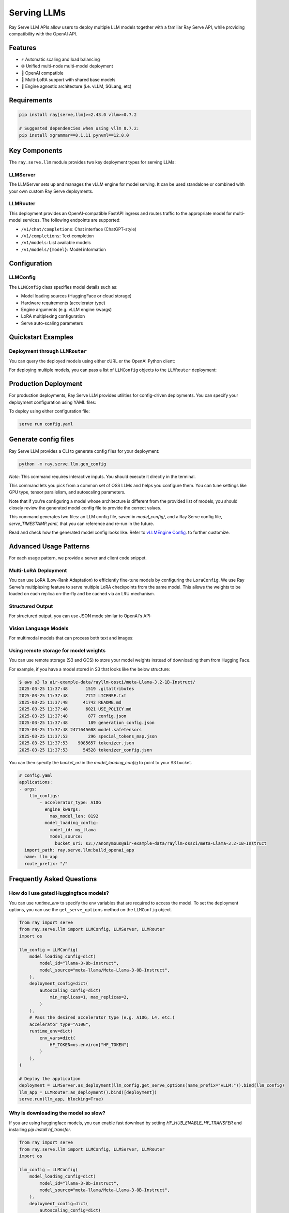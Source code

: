 .. _serving_llms:

Serving LLMs
============

Ray Serve LLM APIs allow users to deploy multiple LLM models together with a familiar Ray Serve API, while providing compatibility with the OpenAI API.

Features
--------
- ⚡️ Automatic scaling and load balancing
- 🌐 Unified multi-node multi-model deployment
- 🔌 OpenAI compatible
- 🔄 Multi-LoRA support with shared base models
- 🚀 Engine agnostic architecture (i.e. vLLM, SGLang, etc)

Requirements
--------------

.. code-block:: bash

    pip install ray[serve,llm]>=2.43.0 vllm>=0.7.2

    # Suggested dependencies when using vllm 0.7.2:
    pip install xgrammar==0.1.11 pynvml==12.0.0


Key Components
--------------

The ``ray.serve.llm`` module provides two key deployment types for serving LLMs:

LLMServer
~~~~~~~~~~~~~~~~~~

The LLMServer sets up and manages the vLLM engine for model serving. It can be used standalone or combined with your own custom Ray Serve deployments.

LLMRouter
~~~~~~~~~~~~~~~~~~~~~~~~~~~~
This deployment provides an OpenAI-compatible FastAPI ingress and routes traffic to the appropriate model for multi-model services. The following endpoints are supported:

- ``/v1/chat/completions``: Chat interface (ChatGPT-style)
- ``/v1/completions``: Text completion
- ``/v1/models``: List available models
- ``/v1/models/{model}``: Model information

Configuration
-------------

LLMConfig
~~~~~~~~~
The ``LLMConfig`` class specifies model details such as:

- Model loading sources (HuggingFace or cloud storage)
- Hardware requirements (accelerator type)
- Engine arguments (e.g. vLLM engine kwargs)
- LoRA multiplexing configuration
- Serve auto-scaling parameters

Quickstart Examples
-------------------



Deployment through ``LLMRouter``
~~~~~~~~~~~~~~~~~~~~~~~~~~~~~~~~~

.. tab-set::

    .. tab-item:: Builder Pattern
        :sync: builder

        .. code-block:: python 

            from ray import serve
            from ray.serve.llm import LLMConfig, build_openai_app

            llm_config = LLMConfig(
                model_loading_config=dict(
                    model_id="qwen-0.5b",
                    model_source="Qwen/Qwen2.5-0.5B-Instruct",
                ),
                deployment_config=dict(
                    autoscaling_config=dict(
                        min_replicas=1, max_replicas=2,
                    )
                ),
                # Pass the desired accelerator type (e.g. A10G, L4, etc.)
                accelerator_type="A10G",
                # You can customize the engine arguments (e.g. vLLM engine kwargs)
                engine_kwargs=dict(
                    tensor_parallel_size=2,
                ),
            )

            app = build_openai_app({"llm_configs": [llm_config]})
            serve.run(app, blocking=True)

    .. tab-item:: Bind Pattern
        :sync: bind

        .. code-block:: python

            from ray import serve
            from ray.serve.llm import LLMConfig, LLMServer, LLMRouter

            llm_config = LLMConfig(
                model_loading_config=dict(
                    model_id="qwen-0.5b",
                    model_source="Qwen/Qwen2.5-0.5B-Instruct",
                ),
                deployment_config=dict(
                    autoscaling_config=dict(
                        min_replicas=1, max_replicas=2,
                    )
                ),
                # Pass the desired accelerator type (e.g. A10G, L4, etc.)
                accelerator_type="A10G",
                # You can customize the engine arguments (e.g. vLLM engine kwargs)
                engine_kwargs=dict(
                    tensor_parallel_size=2,
                ),
            )

            # Deploy the application
            deployment = LLMServer.as_deployment(llm_config.get_serve_options(name_prefix="vLLM:")).bind(llm_config)
            llm_app = LLMRouter.as_deployment().bind([deployment])
            serve.run(llm_app, blocking=True)

You can query the deployed models using either cURL or the OpenAI Python client:

.. tab-set::

    .. tab-item:: cURL
        :sync: curl

        .. code-block:: bash

            curl -X POST http://localhost:8000/v1/chat/completions \
                 -H "Content-Type: application/json" \
                 -H "Authorization: Bearer fake-key" \
                 -d '{
                       "model": "qwen-0.5b",
                       "messages": [{"role": "user", "content": "Hello!"}]
                     }'

    .. tab-item:: Python
        :sync: python

        .. code-block:: python

            from openai import OpenAI

            # Initialize client
            client = OpenAI(base_url="http://localhost:8000/v1", api_key="fake-key")

            # Basic chat completion with streaming
            response = client.chat.completions.create(
                model="qwen-0.5b",
                messages=[{"role": "user", "content": "Hello!"}],
                stream=True
            )

            for chunk in response:
                if chunk.choices[0].delta.content is not None:
                    print(chunk.choices[0].delta.content, end="", flush=True)


For deploying multiple models, you can pass a list of ``LLMConfig`` objects to the ``LLMRouter`` deployment:

.. tab-set::

    .. tab-item:: Builder Pattern
        :sync: builder

        .. code-block:: python

            from ray import serve
            from ray.serve.llm import LLMConfig, build_openai_app


            llm_config1 = LLMConfig(
                model_loading_config=dict(
                    model_id="qwen-0.5b",
                    model_source="Qwen/Qwen2.5-0.5B-Instruct",
                ),
                deployment_config=dict(
                    autoscaling_config=dict(
                        min_replicas=1, max_replicas=2,
                    )
                ),
                accelerator_type="A10G",
            )

            llm_config2 = LLMConfig(
                model_loading_config=dict(
                    model_id="qwen-1.5b",
                    model_source="Qwen/Qwen2.5-1.5B-Instruct",
                ),
                deployment_config=dict(
                    autoscaling_config=dict(
                        min_replicas=1, max_replicas=2,
                    )
                ),
                accelerator_type="A10G",
            )

            app = build_openai_app({"llm_configs": [llm_config1, llm_config2]})
            serve.run(app, blocking=True)


    .. tab-item:: Bind Pattern
        :sync: bind

        .. code-block:: python
            
            from ray import serve
            from ray.serve.llm import LLMConfig, LLMServer, LLMRouter

            llm_config1 = LLMConfig(
                model_loading_config=dict(
                    model_id="qwen-0.5b",
                    model_source="Qwen/Qwen2.5-0.5B-Instruct",
                ),
                deployment_config=dict(
                    autoscaling_config=dict(
                        min_replicas=1, max_replicas=2,
                    )
                ),
                accelerator_type="A10G",
            )

            llm_config2 = LLMConfig(
                model_loading_config=dict(
                    model_id="qwen-1.5b",
                    model_source="Qwen/Qwen2.5-1.5B-Instruct",
                ),
                deployment_config=dict(
                    autoscaling_config=dict(
                        min_replicas=1, max_replicas=2,
                    )
                ),
                accelerator_type="A10G",
            )

            # Deploy the application
            deployment1 = LLMServer.as_deployment(llm_config1.get_serve_options(name_prefix="vLLM:")).bind(llm_config1)
            deployment2 = LLMServer.as_deployment(llm_config2.get_serve_options(name_prefix="vLLM:")).bind(llm_config2)
            llm_app = LLMRouter.as_deployment().bind([deployment1, deployment2])
            serve.run(llm_app, blocking=True)


Production Deployment
---------------------

For production deployments, Ray Serve LLM provides utilities for config-driven deployments. You can specify your deployment configuration using YAML files:

.. tab-set::

    .. tab-item:: Inline Config
        :sync: inline

        .. code-block:: yaml

            # config.yaml
            applications:
            - args:
                llm_configs:
                    - model_loading_config:
                        model_id: qwen-0.5b
                        model_source: Qwen/Qwen2.5-0.5B-Instruct
                      accelerator_type: A10G
                      deployment_config:
                        autoscaling_config:
                            min_replicas: 1
                            max_replicas: 2
                    - model_loading_config:
                        model_id: qwen-1.5b
                        model_source: Qwen/Qwen2.5-1.5B-Instruct
                      accelerator_type: A10G
                      deployment_config:
                        autoscaling_config:
                            min_replicas: 1
                            max_replicas: 2
              import_path: ray.serve.llm:build_openai_app
              name: llm_app
              route_prefix: "/"


    .. tab-item:: Standalone Config
        :sync: standalone

        .. code-block:: yaml

            # config.yaml
            applications:
            - args:
                llm_configs:
                    - models/qwen-0.5b.yaml
                    - models/qwen-1.5b.yaml
              import_path: ray.serve.llm:build_openai_app
              name: llm_app
              route_prefix: "/"


        .. code-block:: yaml

            # models/qwen-0.5b.yaml
            model_loading_config:
              model_id: qwen-0.5b
              model_source: Qwen/Qwen2.5-0.5B-Instruct
            accelerator_type: A10G
            deployment_config:
              autoscaling_config:
                min_replicas: 1
                max_replicas: 2

        .. code-block:: yaml

            # models/qwen-1.5b.yaml
            model_loading_config:
              model_id: qwen-1.5b
              model_source: Qwen/Qwen2.5-1.5B-Instruct
            accelerator_type: A10G
            deployment_config:
              autoscaling_config:
                min_replicas: 1
                max_replicas: 2

To deploy using either configuration file:

.. code-block:: bash

    serve run config.yaml

Generate config files
---------------------

Ray Serve LLM provides a CLI to generate config files for your deployment:

.. code-block:: bash

    python -m ray.serve.llm.gen_config

*Note*: This command requires interactive inputs. You should execute it directly in the
terminal.

This command lets you pick from a common set of OSS LLMs and helps you configure them.
You can tune settings like GPU type, tensor parallelism, and autoscaling parameters.

Note that if you're configuring a model whose architecture is different from the
provided list of models, you should closely review the generated model config file to
provide the correct values.

This command generates two files: an LLM config file, saved in `model_config/`, and a
Ray Serve config file, `serve_TIMESTAMP.yaml`, that you can reference and re-run in the
future.

Read and check how the generated model config looks like. Refer to
`vLLMEngine Config <https://docs.vllm.ai/en/latest/serving/engine_args.html>`_.
to further customize.

Advanced Usage Patterns
-----------------------

For each usage pattern, we provide a server and client code snippet.

Multi-LoRA Deployment
~~~~~~~~~~~~~~~~~~~~~

You can use LoRA (Low-Rank Adaptation) to efficiently fine-tune models by configuring the ``LoraConfig``.
We use Ray Serve's multiplexing feature to serve multiple LoRA checkpoints from the same model.
This allows the weights to be loaded on each replica on-the-fly and be cached via an LRU mechanism.

.. tab-set::

    .. tab-item:: Server
        :sync: server

        .. code-block:: python

            from ray import serve
            from ray.serve.llm import LLMConfig, build_openai_app

            # Configure the model with LoRA
            llm_config = LLMConfig(
                model_loading_config=dict(
                    model_id="qwen-0.5b",
                    model_source="Qwen/Qwen2.5-0.5B-Instruct",
                ),
                lora_config=dict(
                    # Let's pretend this is where LoRA weights are stored on S3.
                    # For example
                    # s3://my_dynamic_lora_path/lora_model_1_ckpt
                    # s3://my_dynamic_lora_path/lora_model_2_ckpt
                    # are two of the LoRA checkpoints
                    dynamic_lora_loading_path="s3://my_dynamic_lora_path",
                    max_num_adapters_per_replica=16,
                ),
                deployment_config=dict(
                    autoscaling_config=dict(
                        min_replicas=1,
                        max_replicas=2,
                    )
                ),
                accelerator_type="A10G",
                engine_kwargs=dict(
                    enable_lora=True,
                ),
            )

            # Build and deploy the model
            app = build_openai_app({"llm_configs": [llm_config]})
            serve.run(app, blocking=True)

    .. tab-item:: Client
        :sync: client

        .. code-block:: python

            from openai import OpenAI

            # Initialize client
            client = OpenAI(base_url="http://localhost:8000/v1", api_key="fake-key")

            # Make a request to the desired lora checkpoint
            response = client.chat.completions.create(
                model="qwen-0.5b:lora_model_1_ckpt",
                messages=[{"role": "user", "content": "Hello!"}],
                stream=True,
            )

            for chunk in response:
                if chunk.choices[0].delta.content is not None:
                    print(chunk.choices[0].delta.content, end="", flush=True)


Structured Output
~~~~~~~~~~~~~~~~~

For structured output, you can use JSON mode similar to OpenAI's API:

.. tab-set::

    .. tab-item:: Server
        :sync: server

        .. code-block:: python

            from ray import serve
            from ray.serve.llm import LLMConfig, build_openai_app

            llm_config = LLMConfig(
                model_loading_config=dict(
                    model_id="qwen-0.5b",
                    model_source="Qwen/Qwen2.5-0.5B-Instruct",
                ),
                deployment_config=dict(
                    autoscaling_config=dict(
                        min_replicas=1,
                        max_replicas=2,
                    )
                ),
                accelerator_type="A10G",
            )

            # Build and deploy the model
            app = build_openai_app({"llm_configs": [llm_config]})
            serve.run(app, blocking=True)

    .. tab-item:: Client (JSON Object)
        :sync: client

        .. code-block:: python


            from openai import OpenAI

            # Initialize client
            client = OpenAI(base_url="http://localhost:8000/v1", api_key="fake-key")

            # Request structured JSON output
            response = client.chat.completions.create(
                model="qwen-0.5b",
                response_format={"type": "json_object"},
                messages=[
                    {
                        "role": "system",
                        "content": "You are a helpful assistant that outputs JSON."
                    },
                    {
                        "role": "user",
                        "content": "List three colors in JSON format"
                    }
                ],
                stream=True,
            )

            for chunk in response:
                if chunk.choices[0].delta.content is not None:
                    print(chunk.choices[0].delta.content, end="", flush=True)
            # Example response:
            # {
            #   "colors": [
            #     "red",
            #     "blue",
            #     "green"
            #   ]
            # }
    .. tab-item:: Client (JSON Schema)

        If you want, you can also specify the schema you want for the response, using pydantic models:

        .. code-block:: python
            
            from openai import OpenAI
            from typing import List, Literal
            from pydantic import BaseModel

            # Initialize client
            client = OpenAI(base_url="http://localhost:8000/v1", api_key="fake-key")

            # Define a pydantic model of a preset of allowed colors
            class Color(BaseModel):
                colors: List[Literal["cyan", "magenta", "yellow"]]

            # Request structured JSON output
            response = client.chat.completions.create(
                model="qwen-0.5b",
                response_format={
                    "type": "json_schema",
                    "json_schema": Color.model_json_schema()
                    
                },
                messages=[
                    {
                        "role": "system",
                        "content": "You are a helpful assistant that outputs JSON."
                    },
                    {
                        "role": "user",
                        "content": "List three colors in JSON format"
                    }
                ],
                stream=True,
            )

            for chunk in response:
                if chunk.choices[0].delta.content is not None:
                    print(chunk.choices[0].delta.content, end="", flush=True)
            # Example response:
            # {
            #   "colors": [
            #     "cyan",
            #     "magenta",
            #     "yellow"
            #   ]
            # }

Vision Language Models
~~~~~~~~~~~~~~~~~~~~~~

For multimodal models that can process both text and images:

.. tab-set::

    .. tab-item:: Server
        :sync: server

        .. code-block:: python

            from ray import serve
            from ray.serve.llm import LLMConfig, build_openai_app


            # Configure a vision model
            llm_config = LLMConfig(
                model_loading_config=dict(
                    model_id="pixtral-12b",
                    model_source="mistral-community/pixtral-12b",
                ),
                deployment_config=dict(
                    autoscaling_config=dict(
                        min_replicas=1,
                        max_replicas=2,
                    )
                ),
                accelerator_type="L40S",
                engine_kwargs=dict(
                    tensor_parallel_size=1,
                    max_model_len=8192,
                ),
            )

            # Build and deploy the model
            app = build_openai_app({"llm_configs": [llm_config]})
            serve.run(app, blocking=True)

    .. tab-item:: Client
        :sync: client

        .. code-block:: python

            from openai import OpenAI

            # Initialize client
            client = OpenAI(base_url="http://localhost:8000/v1", api_key="fake-key")

            # Create and send a request with an image
            response = client.chat.completions.create(
                model="pixtral-12b",
                messages=[
                    {
                        "role": "user",
                        "content": [
                            {
                                "type": "text",
                                "text": "What's in this image?"
                            },
                            {
                                "type": "image_url",
                                "image_url": {
                                    "url": "https://example.com/image.jpg"
                                }
                            }
                        ]
                    }
                ],
                stream=True,
            )

            for chunk in response:
                if chunk.choices[0].delta.content is not None:
                    print(chunk.choices[0].delta.content, end="", flush=True)

Using remote storage for model weights
~~~~~~~~~~~~~~~~~~~~~~~~~~~~~~~~~~~~~~

You can use remote storage (S3 and GCS) to store your model weights instead of
downloading them from Hugging Face.

For example, if you have a model stored in S3 that looks like the below structure:

.. code-block:: bash

    $ aws s3 ls air-example-data/rayllm-ossci/meta-Llama-3.2-1B-Instruct/
    2025-03-25 11:37:48       1519 .gitattributes
    2025-03-25 11:37:48       7712 LICENSE.txt
    2025-03-25 11:37:48      41742 README.md
    2025-03-25 11:37:48       6021 USE_POLICY.md
    2025-03-25 11:37:48        877 config.json
    2025-03-25 11:37:48        189 generation_config.json
    2025-03-25 11:37:48 2471645608 model.safetensors
    2025-03-25 11:37:53        296 special_tokens_map.json
    2025-03-25 11:37:53    9085657 tokenizer.json
    2025-03-25 11:37:53      54528 tokenizer_config.json

You can then specify the `bucket_uri` in the `model_loading_config` to point to your S3 bucket.

.. code-block:: yaml

    # config.yaml
    applications:
    - args:
        llm_configs:
            - accelerator_type: A10G
              engine_kwargs:
                max_model_len: 8192
              model_loading_config:
                model_id: my_llama
                model_source:
                  bucket_uri: s3://anonymous@air-example-data/rayllm-ossci/meta-Llama-3.2-1B-Instruct
      import_path: ray.serve.llm:build_openai_app
      name: llm_app
      route_prefix: "/"


Frequently Asked Questions
--------------------------

How do I use gated Huggingface models?
~~~~~~~~~~~~~~~~~~~~~~~~~~~~~~~~~~~~~~~~~

You can use `runtime_env` to specify the env variables that are required to access the model.
To set the deployment options, you can use the ``get_serve_options`` method on the ``LLMConfig`` object.

.. code-block:: python

    from ray import serve
    from ray.serve.llm import LLMConfig, LLMServer, LLMRouter
    import os

    llm_config = LLMConfig(
        model_loading_config=dict(
            model_id="llama-3-8b-instruct",
            model_source="meta-llama/Meta-Llama-3-8B-Instruct",
        ),
        deployment_config=dict(
            autoscaling_config=dict(
                min_replicas=1, max_replicas=2,
            )
        ),
        # Pass the desired accelerator type (e.g. A10G, L4, etc.)
        accelerator_type="A10G",
        runtime_env=dict(
            env_vars=dict(
                HF_TOKEN=os.environ["HF_TOKEN"]
            )
        ),
    )

    # Deploy the application
    deployment = LLMServer.as_deployment(llm_config.get_serve_options(name_prefix="vLLM:")).bind(llm_config)
    llm_app = LLMRouter.as_deployment().bind([deployment])
    serve.run(llm_app, blocking=True)

Why is downloading the model so slow?
~~~~~~~~~~~~~~~~~~~~~~~~~~~~~~~~~~~~~

If you are using huggingface models, you can enable fast download by setting `HF_HUB_ENABLE_HF_TRANSFER` and installing `pip install hf_transfer`.



.. code-block:: python

    from ray import serve
    from ray.serve.llm import LLMConfig, LLMServer, LLMRouter
    import os

    llm_config = LLMConfig(
        model_loading_config=dict(
            model_id="llama-3-8b-instruct",
            model_source="meta-llama/Meta-Llama-3-8B-Instruct",
        ),
        deployment_config=dict(
            autoscaling_config=dict(
                min_replicas=1, max_replicas=2,
            )
        ),
        # Pass the desired accelerator type (e.g. A10G, L4, etc.)
        accelerator_type="A10G",
        runtime_env=dict(
            env_vars=dict(
                HF_TOKEN=os.environ["HF_TOKEN"],
                HF_HUB_ENABLE_HF_TRANSFER="1"
            )
        ),
    )

    # Deploy the application
    deployment = LLMServer.as_deployment(llm_config.get_serve_options(name_prefix="vLLM:")).bind(llm_config)
    llm_app = LLMRouter.as_deployment().bind([deployment])
    serve.run(llm_app, blocking=True)

Usage Data Collection
--------------------------
We collect usage data to improve Ray Serve LLM.
We collect data about the following features and attributes:

- model architecture used for serving
- whether JSON mode is used
- whether LoRA is used and how many LoRA weights are loaded initially at deployment time
- whether autoscaling is used and the min and max replicas setup
- tensor parallel size used
- initial replicas count
- GPU type used and number of GPUs used

If you would like to opt-out from usage data collection, you can follow :ref:`Ray usage stats <ref-usage-stats>`
to disable it.
